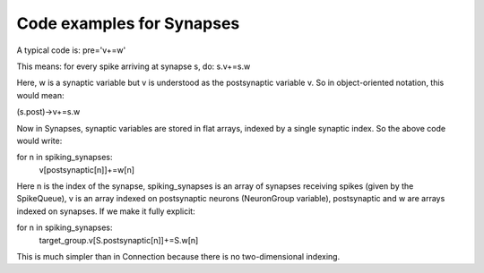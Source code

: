 Code examples for Synapses
--------------------------

A typical code is:
pre='v+=w'

This means: for every spike arriving at synapse s, do:
s.v+=s.w

Here, w is a synaptic variable but v is understood as the postsynaptic variable
v. So in object-oriented notation, this would mean:

(s.post)->v+=s.w

Now in Synapses, synaptic variables are stored in flat arrays, indexed by
a single synaptic index. So the above code would write:

for n in spiking_synapses:
	v[postsynaptic[n]]+=w[n]

Here n is the index of the synapse, spiking_synapses is an array of synapses
receiving spikes (given by the SpikeQueue), v is an array indexed on postsynaptic
neurons (NeuronGroup variable), postsynaptic and w are arrays indexed on
synapses. If we make it fully explicit:

for n in spiking_synapses:
	target_group.v[S.postsynaptic[n]]+=S.w[n]

This is much simpler than in Connection because there is no two-dimensional
indexing.
